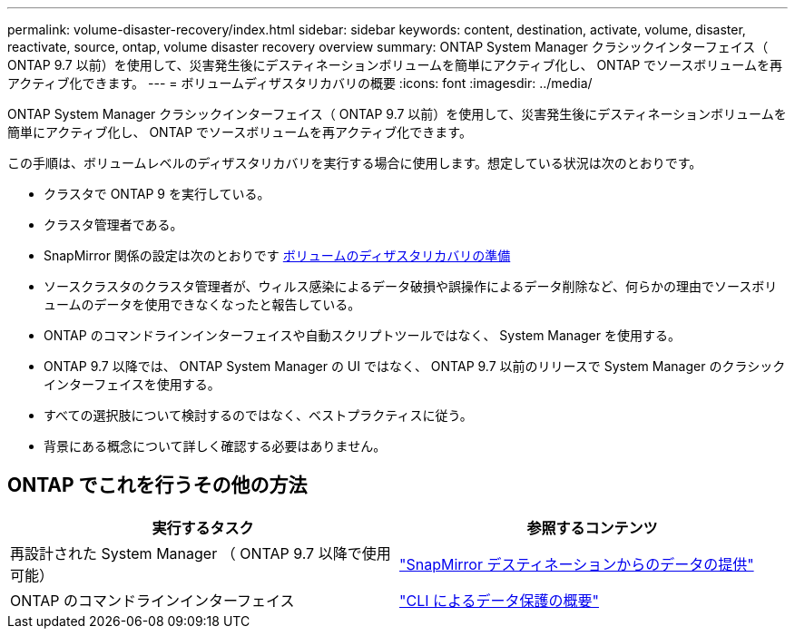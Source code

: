 ---
permalink: volume-disaster-recovery/index.html 
sidebar: sidebar 
keywords: content, destination, activate, volume, disaster, reactivate, source, ontap, volume disaster recovery overview 
summary: ONTAP System Manager クラシックインターフェイス（ ONTAP 9.7 以前）を使用して、災害発生後にデスティネーションボリュームを簡単にアクティブ化し、 ONTAP でソースボリュームを再アクティブ化できます。 
---
= ボリュームディザスタリカバリの概要
:icons: font
:imagesdir: ../media/


[role="lead"]
ONTAP System Manager クラシックインターフェイス（ ONTAP 9.7 以前）を使用して、災害発生後にデスティネーションボリュームを簡単にアクティブ化し、 ONTAP でソースボリュームを再アクティブ化できます。

この手順は、ボリュームレベルのディザスタリカバリを実行する場合に使用します。想定している状況は次のとおりです。

* クラスタで ONTAP 9 を実行している。
* クラスタ管理者である。
* SnapMirror 関係の設定は次のとおりです xref:../volume-disaster-prep/index.html[ボリュームのディザスタリカバリの準備]
* ソースクラスタのクラスタ管理者が、ウィルス感染によるデータ破損や誤操作によるデータ削除など、何らかの理由でソースボリュームのデータを使用できなくなったと報告している。
* ONTAP のコマンドラインインターフェイスや自動スクリプトツールではなく、 System Manager を使用する。
* ONTAP 9.7 以降では、 ONTAP System Manager の UI ではなく、 ONTAP 9.7 以前のリリースで System Manager のクラシックインターフェイスを使用する。
* すべての選択肢について検討するのではなく、ベストプラクティスに従う。
* 背景にある概念について詳しく確認する必要はありません。




== ONTAP でこれを行うその他の方法

[cols="2"]
|===
| 実行するタスク | 参照するコンテンツ 


| 再設計された System Manager （ ONTAP 9.7 以降で使用可能） | link:https://docs.netapp.com/us-en/ontap/task_dp_serve_data_from_destination.html["SnapMirror デスティネーションからのデータの提供"^] 


| ONTAP のコマンドラインインターフェイス | link:https://docs.netapp.com/us-en/ontap/data-protection/index.html["CLI によるデータ保護の概要"^] 
|===